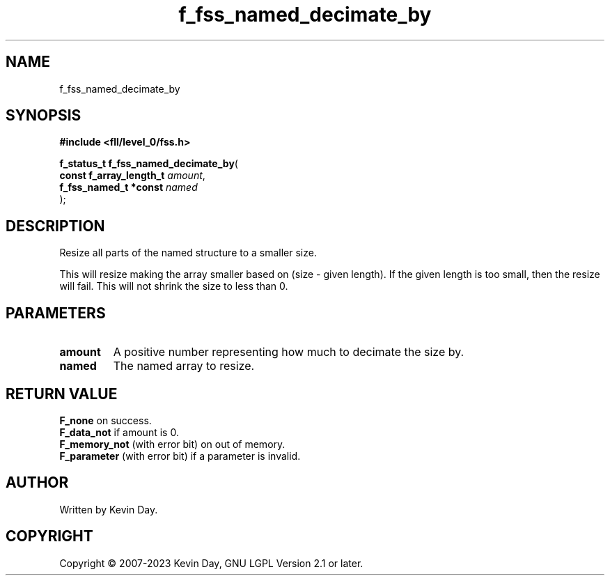 .TH f_fss_named_decimate_by "3" "July 2023" "FLL - Featureless Linux Library 0.6.8" "Library Functions"
.SH "NAME"
f_fss_named_decimate_by
.SH SYNOPSIS
.nf
.B #include <fll/level_0/fss.h>
.sp
\fBf_status_t f_fss_named_decimate_by\fP(
    \fBconst f_array_length_t \fP\fIamount\fP,
    \fBf_fss_named_t *const   \fP\fInamed\fP
);
.fi
.SH DESCRIPTION
.PP
Resize all parts of the named structure to a smaller size.
.PP
This will resize making the array smaller based on (size - given length). If the given length is too small, then the resize will fail. This will not shrink the size to less than 0.
.SH PARAMETERS
.TP
.B amount
A positive number representing how much to decimate the size by.

.TP
.B named
The named array to resize.

.SH RETURN VALUE
.PP
\fBF_none\fP on success.
.br
\fBF_data_not\fP if amount is 0.
.br
\fBF_memory_not\fP (with error bit) on out of memory.
.br
\fBF_parameter\fP (with error bit) if a parameter is invalid.
.SH AUTHOR
Written by Kevin Day.
.SH COPYRIGHT
.PP
Copyright \(co 2007-2023 Kevin Day, GNU LGPL Version 2.1 or later.
